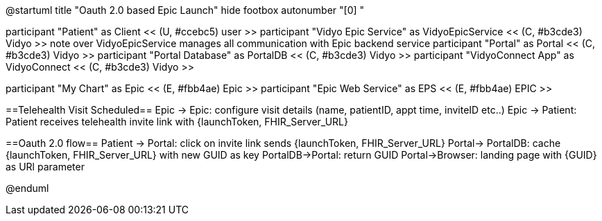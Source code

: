 @startuml
title "Oauth 2.0 based Epic Launch"
hide footbox
autonumber "[0] "

participant "Patient" as Client << (U, #ccebc5) user >>
participant "Vidyo Epic Service" as VidyoEpicService << (C, #b3cde3) Vidyo >>
note over VidyoEpicService
manages all communication with Epic backend service
participant "Portal" as Portal << (C, #b3cde3) Vidyo >>
participant "Portal Database" as PortalDB << (C, #b3cde3) Vidyo >>
participant "VidyoConnect App" as VidyoConnect << (C, #b3cde3) Vidyo >>

participant "My Chart" as Epic << (E, #fbb4ae) Epic >>
participant "Epic Web Service" as EPS << (E, #fbb4ae) EPIC >>


==Telehealth Visit Scheduled==
Epic -> Epic: configure visit details (name, patientID, appt time, inviteID etc..)
Epic -> Patient: Patient receives telehealth invite link with {launchToken, FHIR_Server_URL}

==Oauth 2.0 flow==
Patient -> Portal: click on invite link sends {launchToken, FHIR_Server_URL}
Portal-> PortalDB: cache {launchToken, FHIR_Server_URL} with new GUID as key
PortalDB->Portal: return GUID
Portal->Browser: landing page with {GUID} as URl parameter



@enduml
